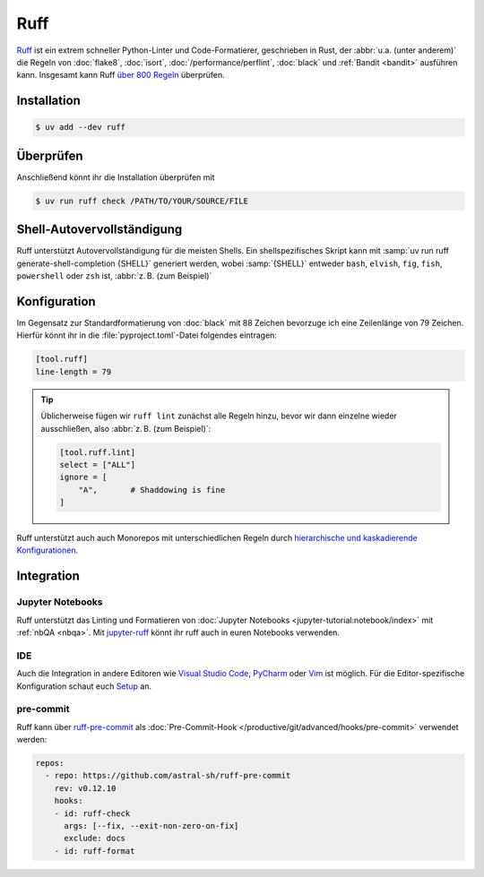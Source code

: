 .. SPDX-FileCopyrightText: 2025 Veit Schiele
..
.. SPDX-License-Identifier: BSD-3-Clause

Ruff
====

`Ruff <https://docs.astral.sh/ruff/>`_ ist ein extrem schneller Python-Linter
und Code-Formatierer, geschrieben in Rust, der :abbr:`u.a. (unter anderem)` die
Regeln von :doc:`flake8`, :doc:`isort`, :doc:`/performance/perflint`,
:doc:`black` und :ref:`Bandit <bandit>` ausführen kann. Insgesamt kann Ruff
`über 800 Regeln <https://docs.astral.sh/ruff/rules/>`_ überprüfen.

Installation
------------

.. code-block:: console

    $ uv add --dev ruff

Überprüfen
----------

Anschließend könnt ihr die Installation überprüfen mit

.. code-block:: console

    $ uv run ruff check /PATH/TO/YOUR/SOURCE/FILE

Shell-Autovervollständigung
---------------------------

Ruff unterstützt Autovervollständigung für die meisten Shells. Ein
shellspezifisches Skript kann mit :samp:`uv run ruff generate-shell-completion
{SHELL}` generiert werden, wobei :samp:`{SHELL}` entweder ``bash``, ``elvish``,
``fig``, ``fish``, ``powershell`` oder ``zsh`` ist, :abbr:`z. B. (zum Beispiel)`

.. tab:: Bash

   .. code-block:: console

      $ ruff generate-shell-completion zsh >> ~/.bash_completion

.. tab:: Zsh

   .. code-block:: console

      % ruff generate-shell-completion zsh > ~/.zfunc/_ruff

   Anschließend müssen dann die folgenden Zeilen in eure :file:`~/.zshrc`
   eingefügt werden, falls sie dort noch nicht vorhanden sind:

   .. code-block:: zsh

      fpath+=~/.zfunc
      autoload -Uz compinit && compinit

.. tab:: Oh My Zsh

   .. code-block:: console

      % mkdir $ZSH_CUSTOM/plugins/ruff
      % ruff generate-shell-completion zsh > $ZSH_CUSTOM/plugins/ruff/_ruff

.. seealso::
   `Shell autocompletion
   <https://docs.astral.sh/ruff/configuration/#shell-autocompletion>`_

Konfiguration
-------------

Im Gegensatz zur Standardformatierung von :doc:`black` mit 88 Zeichen bevorzuge
ich eine Zeilenlänge von 79 Zeichen. Hierfür könnt ihr in die
:file:`pyproject.toml`-Datei folgendes eintragen:

.. code-block:: toml

    [tool.ruff]
    line-length = 79

.. tip::
   Üblicherweise fügen wir ``ruff lint`` zunächst alle Regeln hinzu, bevor wir
   dann einzelne wieder ausschließen, also :abbr:`z. B. (zum Beispiel)`:

   .. code-block:: toml

      [tool.ruff.lint]
      select = ["ALL"]
      ignore = [
          "A",       # Shaddowing is fine
      ]

Ruff unterstützt auch auch Monorepos mit unterschiedlichen Regeln durch
`hierarchische und kaskadierende Konfigurationen
<https://docs.astral.sh/ruff/configuration/#config-file-discovery>`_.

.. seealso::
   * `Configuring Ruff <https://docs.astral.sh/ruff/configuration/>`_.
   * `Settings <https://docs.astral.sh/ruff/settings/>`_

Integration
-----------

Jupyter Notebooks
~~~~~~~~~~~~~~~~~

Ruff unterstützt das Linting und Formatieren von :doc:`Jupyter Notebooks
<jupyter-tutorial:notebook/index>` mit :ref:`nbQA <nbqa>`. Mit `jupyter-ruff
<https://github.com/leotaku/jupyter-ruff>`_ könnt ihr ruff auch in euren
Notebooks verwenden.

IDE
~~~

Auch die Integration in andere Editoren wie `Visual Studio Code
<https://docs.astral.sh/ruff/editors/setup/#vs-code>`_, `PyCharm
<https://docs.astral.sh/ruff/editors/setup/#pycharm>`_ oder `Vim
<https://docs.astral.sh/ruff/editors/setup/#vim>`_ ist  möglich. Für die
Editor-spezifische Konfiguration schaut euch `Setup
<https://docs.astral.sh/ruff/editors/setup/>`_ an.

pre-commit
~~~~~~~~~~

Ruff kann über `ruff-pre-commit <https://github.com/astral-sh/ruff-pre-commit>`_
als :doc:`Pre-Commit-Hook </productive/git/advanced/hooks/pre-commit>` verwendet
werden:

.. code-block:: yaml

   repos:
     - repo: https://github.com/astral-sh/ruff-pre-commit
       rev: v0.12.10
       hooks:
       - id: ruff-check
         args: [--fix, --exit-non-zero-on-fix]
         exclude: docs
       - id: ruff-format
